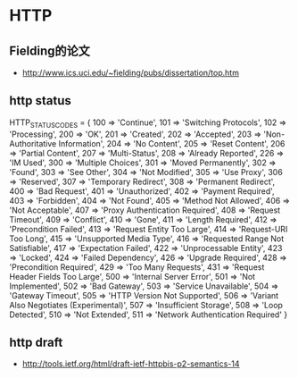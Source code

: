 * HTTP
** Fielding的论文
- http://www.ics.uci.edu/~fielding/pubs/dissertation/top.htm   

** http status
HTTP_STATUS_CODES = {
      100 => 'Continue',
      101 => 'Switching Protocols',
      102 => 'Processing',
      200 => 'OK',
      201 => 'Created',
      202 => 'Accepted',
      203 => 'Non-Authoritative Information',
      204 => 'No Content',
      205 => 'Reset Content',
      206 => 'Partial Content',
      207 => 'Multi-Status',
      208 => 'Already Reported',
      226 => 'IM Used',
      300 => 'Multiple Choices',
      301 => 'Moved Permanently',
      302 => 'Found',
      303 => 'See Other',
      304 => 'Not Modified',
      305 => 'Use Proxy',
      306 => 'Reserved',
      307 => 'Temporary Redirect',
      308 => 'Permanent Redirect',
      400 => 'Bad Request',
      401 => 'Unauthorized',
      402 => 'Payment Required',
      403 => 'Forbidden',
      404 => 'Not Found',
      405 => 'Method Not Allowed',
      406 => 'Not Acceptable',
      407 => 'Proxy Authentication Required',
      408 => 'Request Timeout',
      409 => 'Conflict',
      410 => 'Gone',
      411 => 'Length Required',
      412 => 'Precondition Failed',
      413 => 'Request Entity Too Large',
      414 => 'Request-URI Too Long',
      415 => 'Unsupported Media Type',
      416 => 'Requested Range Not Satisfiable',
      417 => 'Expectation Failed',
      422 => 'Unprocessable Entity',
      423 => 'Locked',
      424 => 'Failed Dependency',
      426 => 'Upgrade Required',
      428 => 'Precondition Required',
      429 => 'Too Many Requests',
      431 => 'Request Header Fields Too Large',
      500 => 'Internal Server Error',
      501 => 'Not Implemented',
      502 => 'Bad Gateway',
      503 => 'Service Unavailable',
      504 => 'Gateway Timeout',
      505 => 'HTTP Version Not Supported',
      506 => 'Variant Also Negotiates (Experimental)',
      507 => 'Insufficient Storage',
      508 => 'Loop Detected',
      510 => 'Not Extended',
      511 => 'Network Authentication Required'
    }
** http draft
- http://tools.ietf.org/html/draft-ietf-httpbis-p2-semantics-14

